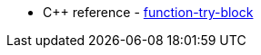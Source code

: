 * {cpp} reference - https://en.cppreference.com/w/cpp/language/function-try-block[function-try-block]